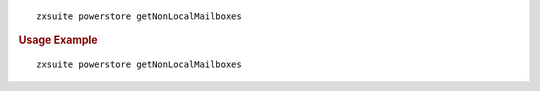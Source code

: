 
::

   zxsuite powerstore getNonLocalMailboxes

.. rubric:: Usage Example

::

   zxsuite powerstore getNonLocalMailboxes

